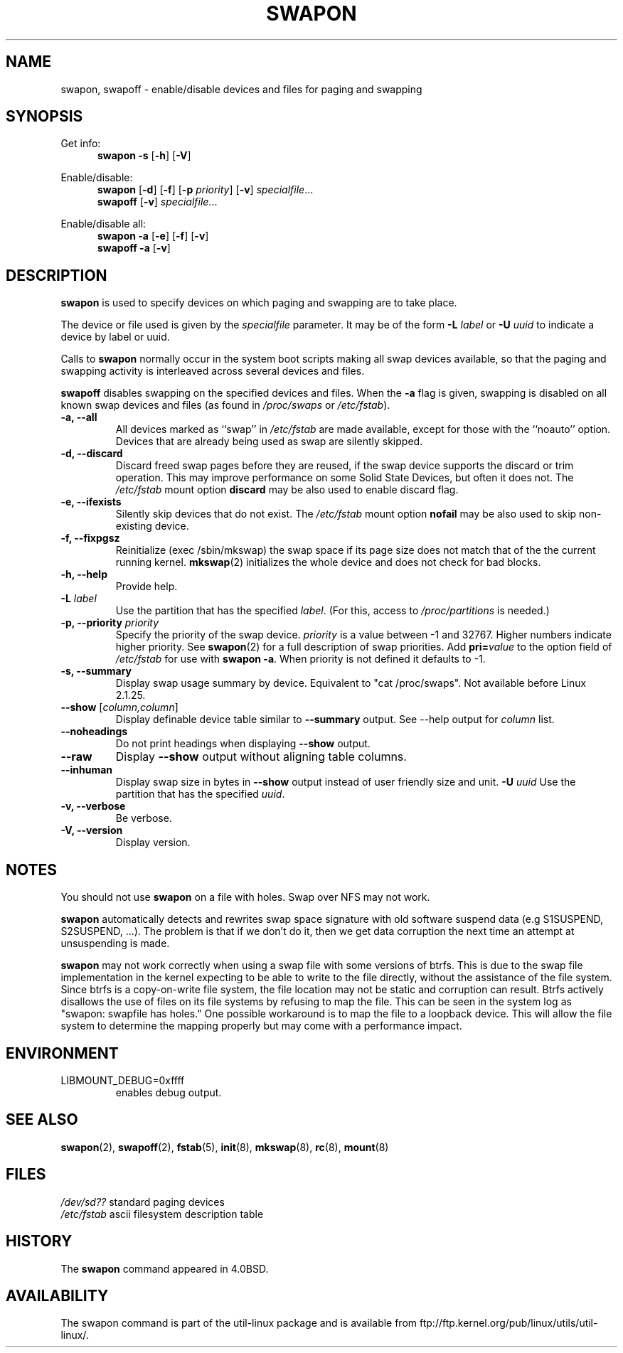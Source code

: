 .\" Copyright (c) 1980, 1991 Regents of the University of California.
.\" All rights reserved.
.\"
.\" Redistribution and use in source and binary forms, with or without
.\" modification, are permitted provided that the following conditions
.\" are met:
.\" 1. Redistributions of source code must retain the above copyright
.\"    notice, this list of conditions and the following disclaimer.
.\" 2. Redistributions in binary form must reproduce the above copyright
.\"    notice, this list of conditions and the following disclaimer in the
.\"    documentation and/or other materials provided with the distribution.
.\" 3. All advertising materials mentioning features or use of this software
.\"    must display the following acknowledgement:
.\"	This product includes software developed by the University of
.\"	California, Berkeley and its contributors.
.\" 4. Neither the name of the University nor the names of its contributors
.\"    may be used to endorse or promote products derived from this software
.\"    without specific prior written permission.
.\"
.\" THIS SOFTWARE IS PROVIDED BY THE REGENTS AND CONTRIBUTORS ``AS IS'' AND
.\" ANY EXPRESS OR IMPLIED WARRANTIES, INCLUDING, BUT NOT LIMITED TO, THE
.\" IMPLIED WARRANTIES OF MERCHANTABILITY AND FITNESS FOR A PARTICULAR PURPOSE
.\" ARE DISCLAIMED.  IN NO EVENT SHALL THE REGENTS OR CONTRIBUTORS BE LIABLE
.\" FOR ANY DIRECT, INDIRECT, INCIDENTAL, SPECIAL, EXEMPLARY, OR CONSEQUENTIAL
.\" DAMAGES (INCLUDING, BUT NOT LIMITED TO, PROCUREMENT OF SUBSTITUTE GOODS
.\" OR SERVICES; LOSS OF USE, DATA, OR PROFITS; OR BUSINESS INTERRUPTION)
.\" HOWEVER CAUSED AND ON ANY THEORY OF LIABILITY, WHETHER IN CONTRACT, STRICT
.\" LIABILITY, OR TORT (INCLUDING NEGLIGENCE OR OTHERWISE) ARISING IN ANY WAY
.\" OUT OF THE USE OF THIS SOFTWARE, EVEN IF ADVISED OF THE POSSIBILITY OF
.\" SUCH DAMAGE.
.\"
.\"     @(#)swapon.8	6.3 (Berkeley) 3/16/91
.\"
.\" Sun Dec 27 12:31:30 1992: Modified by faith@cs.unc.edu
.\" Sat Mar  6 20:46:02 1993: Modified by faith@cs.unc.edu
.\" Sat Oct  9 09:35:30 1993: Converted to man format by faith@cs.unc.edu
.\" Sat Nov 27 20:22:42 1993: Updated authorship information, faith@cs.unc.edu
.\" Mon Sep 25 14:12:38 1995: Added -v and -p information
.\" Tue Apr 30 03:32:07 1996: Added some text from A. Koppenhoefer
.\"
.TH SWAPON 8 "September 1995" "util-linux" "System Administration"
.SH NAME
swapon, swapoff \- enable/disable devices and files for paging and swapping
.SH SYNOPSIS
Get info:
.br
.in +5
.B swapon \-s
.RB [ \-h ]
.RB [ \-V ]
.sp
.in -5
Enable/disable:
.br
.in +5
.B swapon
.RB [ \-d ]
.RB [ \-f ]
.RB [ \-p
.IR priority ]
.RB [ \-v ]
.IR specialfile ...
.br
.B swapoff
.RB [ \-v ]
.IR specialfile ...
.sp
.in -5
Enable/disable all:
.br
.in +5
.B swapon \-a
.RB [ \-e ]
.RB [ \-f ]
.RB [ \-v ]
.br
.B swapoff \-a
.RB [ \-v ]
.in -5
.SH DESCRIPTION
.B swapon
is used to specify devices on which paging and swapping are to take place.

The device or file used is given by the
.I specialfile
parameter. It may be of the form
.BI \-L " label"
or
.BI \-U " uuid"
to indicate a device by label or uuid.

Calls to
.B swapon
normally occur in the system boot scripts making all swap devices available, so
that the paging and swapping activity is interleaved across several devices and
files.

.B swapoff
disables swapping on the specified devices and files.
When the
.B \-a
flag is given, swapping is disabled on all known swap devices and files
(as found in
.I /proc/swaps
or
.IR /etc/fstab ).

.TP
.B "\-a, \-\-all"
All devices marked as ``swap'' in
.I /etc/fstab
are made available, except for those with the ``noauto'' option.
Devices that are already being used as swap are silently skipped.
.TP
.B "\-d, \-\-discard"
Discard freed swap pages before they are reused, if the swap
device supports the discard or trim operation.  This may improve
performance on some Solid State Devices, but often it does not.
The
.I /etc/fstab
mount option
.BI discard
may be also used to enable discard flag.
.TP
.B "\-e, \-\-ifexists"
Silently skip devices that do not exist.
The
.I /etc/fstab
mount option
.BI nofail
may be also used to skip non-existing device.

.TP
.B "\-f, \-\-fixpgsz"
Reinitialize (exec /sbin/mkswap) the swap space if its page size does not
match that of the the current running kernel.
.BR mkswap (2)
initializes the whole device and does not check for bad blocks.
.TP
.B \-h, \-\-help
Provide help.
.TP
.B "\-L \fIlabel\fP"
Use the partition that has the specified
.IR label .
(For this, access to
.I /proc/partitions
is needed.)
.TP
.B "\-p, \-\-priority \fIpriority\fP"
Specify the priority of the swap device.
.I priority
is a value between \-1 and 32767.  Higher numbers indicate
higher priority.  See
.BR swapon (2)
for a full description of swap priorities. Add
.BI pri= value
to the option field of
.I /etc/fstab
for use with
.BR "swapon -a" .
When priority is not defined it defaults to \-1.
.TP
.B "\-s, \-\-summary"
Display swap usage summary by device. Equivalent to "cat /proc/swaps".
Not available before Linux 2.1.25.
.TP
\fB\-\-show\fR [\fIcolumn,column\fR]
Display definable device table similar to
.B \-\-summary
output.  See \-\-help output for
.I column
list.
.TP
.B \-\-noheadings
Do not print headings when displaying
.B \-\-show
output.
.TP
.B \-\-raw
Display
.B \-\-show
output without aligning table columns.
.TP
.B \-\-inhuman
Display swap size in bytes in
.B \-\-show
output instead of user friendly size and unit.
.B "\-U \fIuuid\fP"
Use the partition that has the specified
.IR uuid .
.TP
.B "\-v, \-\-verbose"
Be verbose.
.TP
.B "\-V, \-\-version"
Display version.
.SH NOTES
You should not use
.B swapon
on a file with holes.
Swap over NFS may not work.
.PP
.B swapon
automatically detects and rewrites swap space signature with old software
suspend data (e.g S1SUSPEND, S2SUSPEND, ...). The problem is that if we don't
do it, then we get data corruption the next time an attempt at unsuspending is
made.
.PP
.B swapon
may not work correctly when using a swap file with some versions of btrfs.
This is due to the swap file implementation in the kernel expecting to be able
to write to the file directly, without the assistance of the file system.
Since btrfs is a copy-on-write file system, the file location may not be
static and corruption can result. Btrfs actively disallows the use of files
on its file systems by refusing to map the file. This can be seen in the system
log as "swapon: swapfile has holes." One possible workaround is to map the
file to a loopback device. This will allow the file system to determine the
mapping properly but may come with a performance impact.

.SH ENVIRONMENT
.IP LIBMOUNT_DEBUG=0xffff
enables debug output.

.SH SEE ALSO
.BR swapon (2),
.BR swapoff (2),
.BR fstab (5),
.BR init (8),
.BR mkswap (8),
.BR rc (8),
.BR mount (8)
.SH FILES
.br
.I /dev/sd??
standard paging devices
.br
.I /etc/fstab
ascii filesystem description table
.SH HISTORY
The
.B swapon
command appeared in 4.0BSD.
.SH AVAILABILITY
The swapon command is part of the util-linux package and is available from
ftp://ftp.kernel.org/pub/linux/utils/util-linux/.
